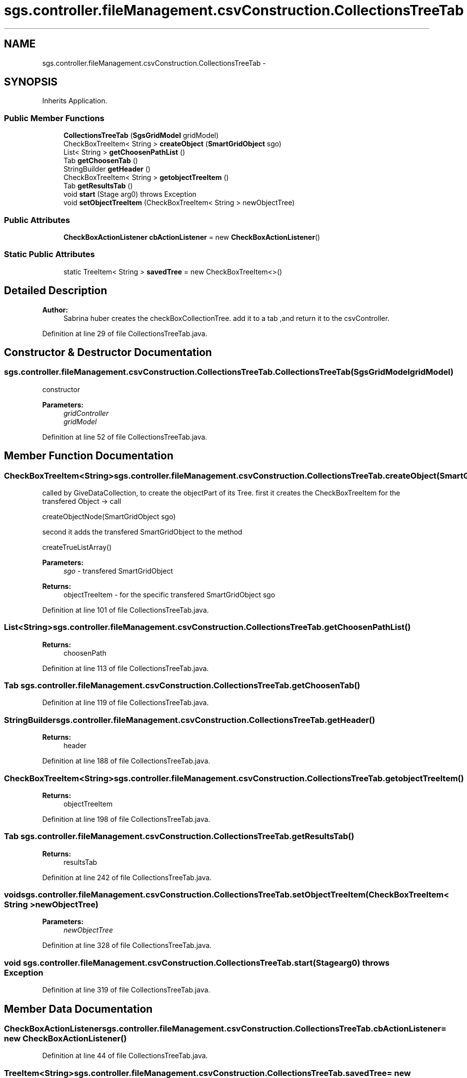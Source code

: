 .TH "sgs.controller.fileManagement.csvConstruction.CollectionsTreeTab" 3 "Wed Oct 28 2015" "Version 0.92" "RAPSim" \" -*- nroff -*-
.ad l
.nh
.SH NAME
sgs.controller.fileManagement.csvConstruction.CollectionsTreeTab \- 
.SH SYNOPSIS
.br
.PP
.PP
Inherits Application\&.
.SS "Public Member Functions"

.in +1c
.ti -1c
.RI "\fBCollectionsTreeTab\fP (\fBSgsGridModel\fP gridModel)"
.br
.ti -1c
.RI "CheckBoxTreeItem< String > \fBcreateObject\fP (\fBSmartGridObject\fP sgo)"
.br
.ti -1c
.RI "List< String > \fBgetChoosenPathList\fP ()"
.br
.ti -1c
.RI "Tab \fBgetChoosenTab\fP ()"
.br
.ti -1c
.RI "StringBuilder \fBgetHeader\fP ()"
.br
.ti -1c
.RI "CheckBoxTreeItem< String > \fBgetobjectTreeItem\fP ()"
.br
.ti -1c
.RI "Tab \fBgetResultsTab\fP ()"
.br
.ti -1c
.RI "void \fBstart\fP (Stage arg0)  throws Exception "
.br
.ti -1c
.RI "void \fBsetObjectTreeItem\fP (CheckBoxTreeItem< String > newObjectTree)"
.br
.in -1c
.SS "Public Attributes"

.in +1c
.ti -1c
.RI "\fBCheckBoxActionListener\fP \fBcbActionListener\fP = new \fBCheckBoxActionListener\fP()"
.br
.in -1c
.SS "Static Public Attributes"

.in +1c
.ti -1c
.RI "static TreeItem< String > \fBsavedTree\fP = new CheckBoxTreeItem<>()"
.br
.in -1c
.SH "Detailed Description"
.PP 

.PP
\fBAuthor:\fP
.RS 4
Sabrina huber creates the checkBoxCollectionTree\&. add it to a tab ,and return it to the csvController\&. 
.RE
.PP

.PP
Definition at line 29 of file CollectionsTreeTab\&.java\&.
.SH "Constructor & Destructor Documentation"
.PP 
.SS "sgs\&.controller\&.fileManagement\&.csvConstruction\&.CollectionsTreeTab\&.CollectionsTreeTab (\fBSgsGridModel\fPgridModel)"
constructor 
.PP
\fBParameters:\fP
.RS 4
\fIgridController\fP 
.br
\fIgridModel\fP 
.RE
.PP

.PP
Definition at line 52 of file CollectionsTreeTab\&.java\&.
.SH "Member Function Documentation"
.PP 
.SS "CheckBoxTreeItem<String> sgs\&.controller\&.fileManagement\&.csvConstruction\&.CollectionsTreeTab\&.createObject (\fBSmartGridObject\fPsgo)"
called by GiveDataCollection, to create the objectPart of its Tree\&. first it creates the CheckBoxTreeItem for the transfered Object -> call
.PP
.nf
createObjectNode(SmartGridObject sgo) 

.fi
.PP
 second it adds the transfered SmartGridObject to the method
.PP
.nf
createTrueListArray() 

.fi
.PP
 
.PP
\fBParameters:\fP
.RS 4
\fIsgo\fP - transfered SmartGridObject 
.RE
.PP
\fBReturns:\fP
.RS 4
objectTreeItem - for the specific transfered SmartGridObject sgo 
.RE
.PP

.PP
Definition at line 101 of file CollectionsTreeTab\&.java\&.
.SS "List<String> sgs\&.controller\&.fileManagement\&.csvConstruction\&.CollectionsTreeTab\&.getChoosenPathList ()"

.PP
\fBReturns:\fP
.RS 4
choosenPath 
.RE
.PP

.PP
Definition at line 113 of file CollectionsTreeTab\&.java\&.
.SS "Tab sgs\&.controller\&.fileManagement\&.csvConstruction\&.CollectionsTreeTab\&.getChoosenTab ()"

.PP
Definition at line 119 of file CollectionsTreeTab\&.java\&.
.SS "StringBuilder sgs\&.controller\&.fileManagement\&.csvConstruction\&.CollectionsTreeTab\&.getHeader ()"

.PP
\fBReturns:\fP
.RS 4
header 
.RE
.PP

.PP
Definition at line 188 of file CollectionsTreeTab\&.java\&.
.SS "CheckBoxTreeItem<String> sgs\&.controller\&.fileManagement\&.csvConstruction\&.CollectionsTreeTab\&.getobjectTreeItem ()"

.PP
\fBReturns:\fP
.RS 4
objectTreeItem 
.RE
.PP

.PP
Definition at line 198 of file CollectionsTreeTab\&.java\&.
.SS "Tab sgs\&.controller\&.fileManagement\&.csvConstruction\&.CollectionsTreeTab\&.getResultsTab ()"

.PP
\fBReturns:\fP
.RS 4
resultsTab 
.RE
.PP

.PP
Definition at line 242 of file CollectionsTreeTab\&.java\&.
.SS "void sgs\&.controller\&.fileManagement\&.csvConstruction\&.CollectionsTreeTab\&.setObjectTreeItem (CheckBoxTreeItem< String >newObjectTree)"

.PP
\fBParameters:\fP
.RS 4
\fInewObjectTree\fP 
.RE
.PP

.PP
Definition at line 328 of file CollectionsTreeTab\&.java\&.
.SS "void sgs\&.controller\&.fileManagement\&.csvConstruction\&.CollectionsTreeTab\&.start (Stagearg0) throws Exception"

.PP
Definition at line 319 of file CollectionsTreeTab\&.java\&.
.SH "Member Data Documentation"
.PP 
.SS "\fBCheckBoxActionListener\fP sgs\&.controller\&.fileManagement\&.csvConstruction\&.CollectionsTreeTab\&.cbActionListener = new \fBCheckBoxActionListener\fP()"

.PP
Definition at line 44 of file CollectionsTreeTab\&.java\&.
.SS "TreeItem<String> sgs\&.controller\&.fileManagement\&.csvConstruction\&.CollectionsTreeTab\&.savedTree = new CheckBoxTreeItem<>()\fC [static]\fP"

.PP
Definition at line 40 of file CollectionsTreeTab\&.java\&.

.SH "Author"
.PP 
Generated automatically by Doxygen for RAPSim from the source code\&.
